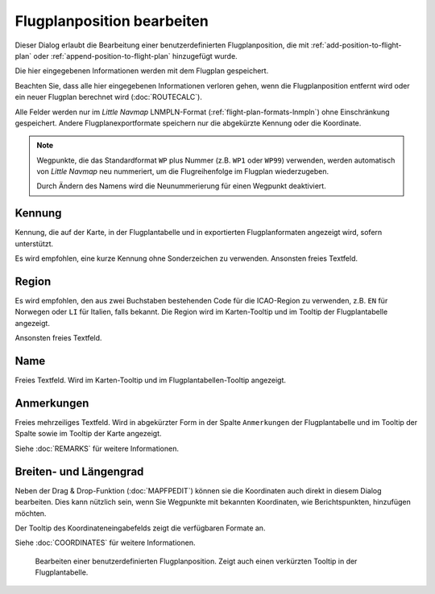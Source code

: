Flugplanposition bearbeiten
----------------------------------

Dieser Dialog erlaubt die Bearbeitung einer benutzerdefinierten Flugplanposition,
die mit |Add Position to Flight Plan| :ref:`add-position-to-flight-plan` oder |Append Position
to Flight Plan| :ref:`append-position-to-flight-plan` hinzugefügt wurde.

Die hier eingegebenen Informationen werden mit dem Flugplan gespeichert.

Beachten Sie, dass alle hier eingegebenen Informationen verloren gehen, wenn die Flugplanposition entfernt wird oder ein
neuer Flugplan berechnet wird (:doc:`ROUTECALC`).

Alle Felder werden nur im *Little Navmap* LNMPLN-Format (:ref:`flight-plan-formats-lnmpln`) ohne Einschränkung gespeichert.
Andere Flugplanexportformate speichern nur die abgekürzte Kennung oder die Koordinate.

.. note::

     Wegpunkte, die das Standardformat ``WP`` plus Nummer (z.B. ``WP1`` oder ``WP99``) verwenden, werden automatisch
     von *Little Navmap* neu nummeriert, um die Flugreihenfolge im Flugplan wiederzugeben.

     Durch Ändern des Namens wird die Neunummerierung für einen Wegpunkt deaktiviert.

Kennung
~~~~~~~~

Kennung, die auf der Karte, in der Flugplantabelle und in exportierten Flugplanformaten angezeigt wird, sofern unterstützt.

Es wird empfohlen, eine kurze Kennung ohne Sonderzeichen zu verwenden.
Ansonsten freies Textfeld.

Region
~~~~~~~

Es wird empfohlen, den aus zwei Buchstaben bestehenden Code für die ICAO-Region zu verwenden, z.B. ``EN`` für Norwegen oder ``LI`` für Italien, falls bekannt.
Die Region wird im Karten-Tooltip und im Tooltip der Flugplantabelle angezeigt.

Ansonsten freies Textfeld.

Name
~~~~

Freies Textfeld.
Wird im Karten-Tooltip und im Flugplantabellen-Tooltip angezeigt.

Anmerkungen
~~~~~~~~~~~~~~

Freies mehrzeiliges Textfeld. Wird in abgekürzter Form in der Spalte ``Anmerkungen`` der Flugplantabelle und im Tooltip der Spalte sowie im Tooltip der Karte angezeigt.

Siehe :doc:`REMARKS` für weitere Informationen.

Breiten- und Längengrad
~~~~~~~~~~~~~~~~~~~~~~~~~~~~~~~

Neben der Drag & Drop-Funktion (:doc:`MAPFPEDIT`) können sie die
Koordinaten auch direkt in diesem Dialog bearbeiten. Dies kann nützlich sein, wenn
Sie Wegpunkte mit bekannten Koordinaten, wie Berichtspunkten,
hinzufügen möchten.

Der Tooltip des Koordinateneingabefelds zeigt die verfügbaren Formate
an.

Siehe :doc:`COORDINATES` für weitere Informationen.

.. figure:: ../images/edit_flightplan_waypoint.jpg

       Bearbeiten einer benutzerdefinierten Flugplanposition. Zeigt auch einen verkürzten Tooltip in der Flugplantabelle.

.. |Add Position to Flight Plan| image:: ../images/icon_routeadd.png
.. |Append Position to Flight Plan| image:: ../images/icon_routeadd.png
